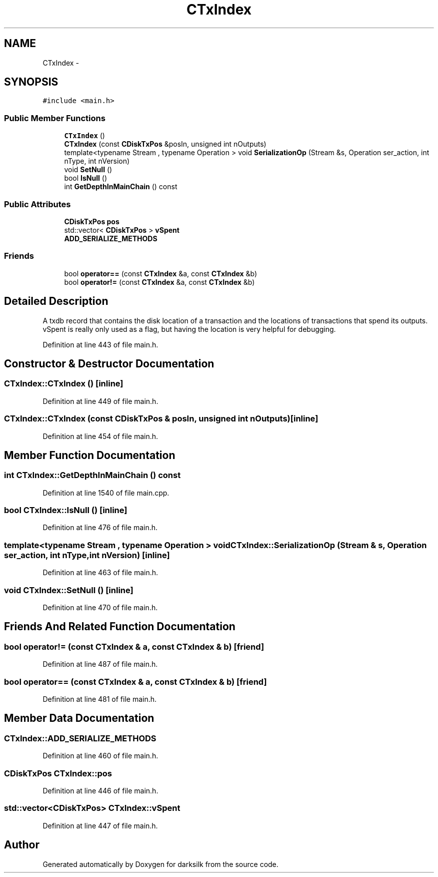 .TH "CTxIndex" 3 "Wed Feb 10 2016" "Version 1.0.0.0" "darksilk" \" -*- nroff -*-
.ad l
.nh
.SH NAME
CTxIndex \- 
.SH SYNOPSIS
.br
.PP
.PP
\fC#include <main\&.h>\fP
.SS "Public Member Functions"

.in +1c
.ti -1c
.RI "\fBCTxIndex\fP ()"
.br
.ti -1c
.RI "\fBCTxIndex\fP (const \fBCDiskTxPos\fP &posIn, unsigned int nOutputs)"
.br
.ti -1c
.RI "template<typename Stream , typename Operation > void \fBSerializationOp\fP (Stream &s, Operation ser_action, int nType, int nVersion)"
.br
.ti -1c
.RI "void \fBSetNull\fP ()"
.br
.ti -1c
.RI "bool \fBIsNull\fP ()"
.br
.ti -1c
.RI "int \fBGetDepthInMainChain\fP () const "
.br
.in -1c
.SS "Public Attributes"

.in +1c
.ti -1c
.RI "\fBCDiskTxPos\fP \fBpos\fP"
.br
.ti -1c
.RI "std::vector< \fBCDiskTxPos\fP > \fBvSpent\fP"
.br
.ti -1c
.RI "\fBADD_SERIALIZE_METHODS\fP"
.br
.in -1c
.SS "Friends"

.in +1c
.ti -1c
.RI "bool \fBoperator==\fP (const \fBCTxIndex\fP &a, const \fBCTxIndex\fP &b)"
.br
.ti -1c
.RI "bool \fBoperator!=\fP (const \fBCTxIndex\fP &a, const \fBCTxIndex\fP &b)"
.br
.in -1c
.SH "Detailed Description"
.PP 
A txdb record that contains the disk location of a transaction and the locations of transactions that spend its outputs\&. vSpent is really only used as a flag, but having the location is very helpful for debugging\&. 
.PP
Definition at line 443 of file main\&.h\&.
.SH "Constructor & Destructor Documentation"
.PP 
.SS "CTxIndex::CTxIndex ()\fC [inline]\fP"

.PP
Definition at line 449 of file main\&.h\&.
.SS "CTxIndex::CTxIndex (const \fBCDiskTxPos\fP & posIn, unsigned int nOutputs)\fC [inline]\fP"

.PP
Definition at line 454 of file main\&.h\&.
.SH "Member Function Documentation"
.PP 
.SS "int CTxIndex::GetDepthInMainChain () const"

.PP
Definition at line 1540 of file main\&.cpp\&.
.SS "bool CTxIndex::IsNull ()\fC [inline]\fP"

.PP
Definition at line 476 of file main\&.h\&.
.SS "template<typename Stream , typename Operation > void CTxIndex::SerializationOp (Stream & s, Operation ser_action, int nType, int nVersion)\fC [inline]\fP"

.PP
Definition at line 463 of file main\&.h\&.
.SS "void CTxIndex::SetNull ()\fC [inline]\fP"

.PP
Definition at line 470 of file main\&.h\&.
.SH "Friends And Related Function Documentation"
.PP 
.SS "bool operator!= (const \fBCTxIndex\fP & a, const \fBCTxIndex\fP & b)\fC [friend]\fP"

.PP
Definition at line 487 of file main\&.h\&.
.SS "bool operator== (const \fBCTxIndex\fP & a, const \fBCTxIndex\fP & b)\fC [friend]\fP"

.PP
Definition at line 481 of file main\&.h\&.
.SH "Member Data Documentation"
.PP 
.SS "CTxIndex::ADD_SERIALIZE_METHODS"

.PP
Definition at line 460 of file main\&.h\&.
.SS "\fBCDiskTxPos\fP CTxIndex::pos"

.PP
Definition at line 446 of file main\&.h\&.
.SS "std::vector<\fBCDiskTxPos\fP> CTxIndex::vSpent"

.PP
Definition at line 447 of file main\&.h\&.

.SH "Author"
.PP 
Generated automatically by Doxygen for darksilk from the source code\&.
